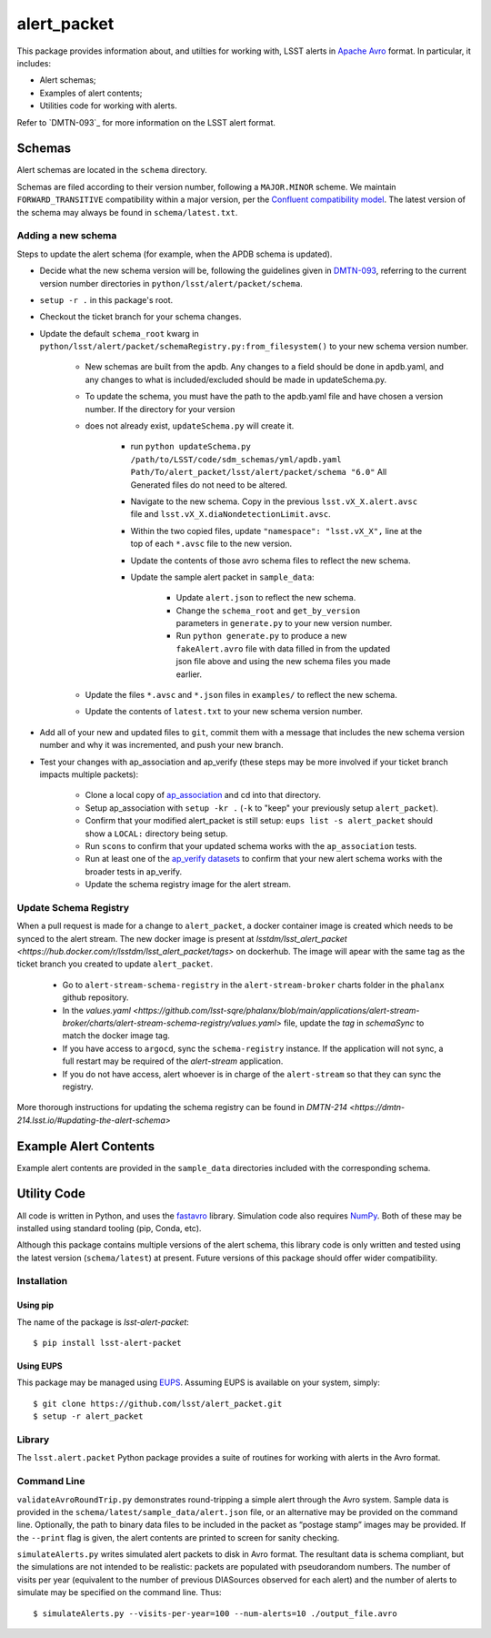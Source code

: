 #################
alert_packet
#################

This package provides information about, and utilties for working with, LSST alerts in `Apache Avro`_ format.
In particular, it includes:

- Alert schemas;
- Examples of alert contents;
- Utilities code for working with alerts.

Refer to `DMTN-093`_ for more information on the LSST alert format.

.. _Apache Avro: https://avro.apache.org
.. _DMTN-093: https://dmtn-093.lsst.io

Schemas
=======

Alert schemas are located in the ``schema`` directory.

Schemas are filed according to their version number, following a ``MAJOR.MINOR`` scheme.
We maintain ``FORWARD_TRANSITIVE`` compatibility within a major version, per the `Confluent compatibility model`_.
The latest version of the schema may always be found in ``schema/latest.txt``.

.. _Confluent compatibility model: https://docs.confluent.io/current/schema-registry/docs/avro.html#forward-compatibility

Adding a new schema
-------------------

Steps to update the alert schema (for example, when the APDB schema is updated).

* Decide what the new schema version will be, following the guidelines given in `DMTN-093 <https://dmtn-093.lsst.io/#management-and-evolution>`_, referring to the current version number directories in ``python/lsst/alert/packet/schema``.
* ``setup -r .`` in this package's root.
* Checkout the ticket branch for your schema changes.
* Update the default ``schema_root`` kwarg in ``python/lsst/alert/packet/schemaRegistry.py:from_filesystem()`` to your new schema version number.

   * New schemas are built from the apdb. Any changes to a field should be done in apdb.yaml, and any changes to what is included/excluded should be made in updateSchema.py.
   * To update the schema, you must have the path to the apdb.yaml file and have chosen a version number. If the directory for your version
   * does not already exist, ``updateSchema.py`` will create it.

      * run ``python updateSchema.py /path/to/LSST/code/sdm_schemas/yml/apdb.yaml Path/To/alert_packet/lsst/alert/packet/schema "6.0"`` All Generated files do not need to be altered.
      * Navigate to the new schema. Copy in the previous ``lsst.vX_X.alert.avsc`` file and ``lsst.vX_X.diaNondetectionLimit.avsc``.
      * Within the two copied files, update ``"namespace": "lsst.vX_X",`` line at the top of each ``*.avsc`` file to the new version.
      * Update the contents of those avro schema files to reflect the new schema.
      * Update the sample alert packet in ``sample_data``:

         * Update ``alert.json`` to reflect the new schema.
         * Change the ``schema_root`` and ``get_by_version`` parameters in ``generate.py`` to your new version number.
         * Run ``python generate.py`` to produce a new ``fakeAlert.avro`` file with data filled in from the updated json file above and using the new schema files you made earlier.

   * Update the files ``*.avsc`` and ``*.json`` files in ``examples/`` to reflect the new schema.
   * Update the contents of ``latest.txt`` to your new schema version number.

* Add all of your new and updated files to ``git``, commit them with a message that includes the new schema version number and why it was incremented, and push your new branch.
* Test your changes with ap_association and ap_verify (these steps may be more involved if your ticket branch impacts multiple packets):

   * Clone a local copy of `ap_association <https://github.com/lsst/ap_association/>`_ and cd into that directory.
   * Setup ap_association with ``setup -kr .`` (``-k`` to "keep" your previously setup ``alert_packet``).
   * Confirm that your modified alert_packet is still setup: ``eups list -s alert_packet`` should show a ``LOCAL:`` directory being setup.
   * Run ``scons`` to confirm that your updated schema works with the ``ap_association`` tests.
   * Run at least one of the `ap_verify datasets <https://pipelines.lsst.io/v/daily/modules/lsst.ap.verify/running.html>`_ to confirm that your new alert schema works with the broader tests in ap_verify.
   * Update the schema registry image for the alert stream.

Update Schema Registry
----------------------

When a pull request is made for a change to ``alert_packet``, a docker container image is created which needs to be synced to
the alert stream. The new docker image is present at `lsstdm/lsst_alert_packet <https://hub.docker.com/r/lsstdm/lsst_alert_packet/tags>` on dockerhub.
The image will apear with the same tag as the ticket branch you created to update ``alert_packet``.

    * Go to ``alert-stream-schema-registry`` in the ``alert-stream-broker`` charts folder in the ``phalanx`` github repository.
    * In the `values.yaml <https://github.com/lsst-sqre/phalanx/blob/main/applications/alert-stream-broker/charts/alert-stream-schema-registry/values.yaml>` file, update the `tag` in `schemaSync` to match the docker image tag.
    * If you have access to ``argocd``, sync the ``schema-registry`` instance. If the application will not sync, a full restart may be required of the `alert-stream` application.
    * If you do not have access, alert whoever is in charge of the ``alert-stream`` so that they can sync the registry.

More thorough instructions for updating the schema registry can be found in `DMTN-214 <https://dmtn-214.lsst.io/#updating-the-alert-schema>`

Example Alert Contents
======================

Example alert contents are provided in the ``sample_data`` directories included with the corresponding schema.

Utility Code
============

All code is written in Python, and uses the `fastavro`_ library.
Simulation code also requires `NumPy`_.
Both of these may be installed using standard tooling (pip, Conda, etc).

Although this package contains multiple versions of the alert schema, this library code is only written and tested using the latest version (``schema/latest``) at present.
Future versions of this package should offer wider compatibility.

Installation
------------

Using pip
^^^^^^^^^

The name of the package is `lsst-alert-packet`::

  $ pip install lsst-alert-packet

Using EUPS
^^^^^^^^^^

This package may be managed using `EUPS`_.
Assuming EUPS is available on your system, simply::

  $ git clone https://github.com/lsst/alert_packet.git
  $ setup -r alert_packet

.. _EUPS: https://github.com/RobertLuptonTheGood/eups/

Library
-------

The ``lsst.alert.packet`` Python package provides a suite of routines for working with alerts in the Avro format.

Command Line
------------

``validateAvroRoundTrip.py`` demonstrates round-tripping a simple alert through the Avro system.
Sample data is provided in the ``schema/latest/sample_data/alert.json`` file, or an alternative may be provided on the command line.
Optionally, the path to binary data files to be included in the packet as “postage stamp” images may be provided.
If the ``--print`` flag is given, the alert contents are printed to screen for sanity checking.

``simulateAlerts.py`` writes simulated alert packets to disk in Avro format.
The resultant data is schema compliant, but the simulations are not intended to be realistic: packets are populated with pseudorandom numbers.
The number of visits per year (equivalent to the number of previous DIASources observed for each alert) and the number of alerts to simulate may be specified on the command line.
Thus::

   $ simulateAlerts.py --visits-per-year=100 --num-alerts=10 ./output_file.avro

.. _fastavro: https://fastavro.readthedocs.io/en/latest/
.. _NumPy: http://www.numpy.org

